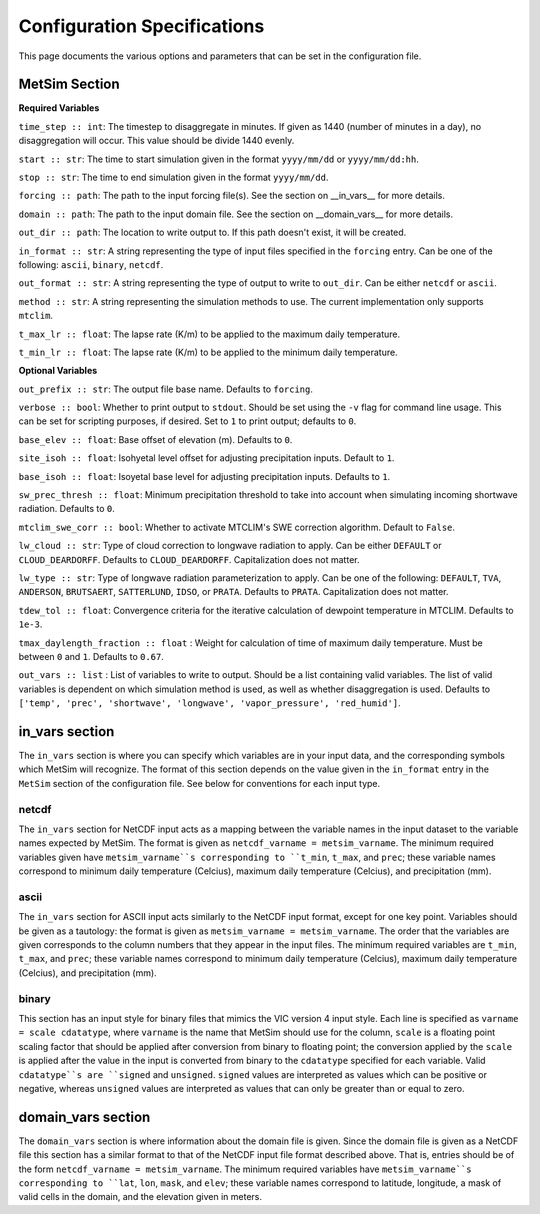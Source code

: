 .. _configuration:

Configuration Specifications
============================
This page documents the various options and
parameters that can be set in the configuration
file.

MetSim Section
--------------

**Required Variables**

``time_step :: int``: The timestep to disaggregate in minutes.  If given as 1440
(number of minutes in a day), no disaggregation will occur. This value should be
divide 1440 evenly.

``start :: str``: The time to start simulation given in the format 
``yyyy/mm/dd`` or ``yyyy/mm/dd:hh``.

``stop :: str``: The time to end simulation given in the format
``yyyy/mm/dd``.

``forcing :: path``: The path to the input forcing file(s).  See the section 
on __in_vars__ for more details.

``domain :: path``: The path to the input domain file.  See the section on 
__domain_vars__ for more details.

``out_dir :: path``: The location to write output to.  If this path doesn't 
exist, it will be created.

``in_format :: str``: A string representing the type of input files specified in
the ``forcing`` entry.  Can be one of the following: ``ascii``, ``binary``, 
``netcdf``.

``out_format :: str``: A string representing the type of output to write to 
``out_dir``.  Can be either ``netcdf`` or ``ascii``.

``method :: str``: A string representing the simulation methods to use.  The
current implementation only supports ``mtclim``.

``t_max_lr :: float``: The lapse rate (K/m) to be applied to the maximum daily 
temperature.

``t_min_lr :: float``: The lapse rate (K/m) to be applied to the minimum daily 
temperature.

**Optional Variables**

``out_prefix :: str``: The output file base name. Defaults to ``forcing``.

``verbose :: bool``: Whether to print output to ``stdout``.  Should be set using
the ``-v`` flag for command line usage.  This can be set for scripting purposes,
if desired. Set to ``1`` to print output; defaults to ``0``.

``base_elev :: float``: Base offset of elevation (m).  Defaults to ``0``.

``site_isoh :: float``: Isohyetal level offset for adjusting precipitation 
inputs.  Default to ``1``.

``base_isoh :: float``: Isoyetal base level for adjusting precipitation inputs. 
Defaults to ``1``.

``sw_prec_thresh :: float``: Minimum precipitation threshold to take into 
account when simulating incoming shortwave radiation.  Defaults to ``0``.

``mtclim_swe_corr :: bool``: Whether to activate MTCLIM's SWE correction 
algorithm. Default to ``False``.

``lw_cloud :: str``: Type of cloud correction to longwave radiation to apply. 
Can be either ``DEFAULT`` or ``CLOUD_DEARDORFF``.  Defaults to 
``CLOUD_DEARDORFF``.  Capitalization does not matter.

``lw_type :: str``: Type of longwave radiation parameterization to apply. Can be
one of the following: ``DEFAULT``, ``TVA``, ``ANDERSON``, ``BRUTSAERT``, 
``SATTERLUND``, ``IDSO``, or ``PRATA``.  Defaults to ``PRATA``.  Capitalization 
does not matter.

``tdew_tol :: float``: Convergence criteria for the iterative calculation of 
dewpoint temperature in MTCLIM.  Defaults to ``1e-3``.  

``tmax_daylength_fraction :: float`` : Weight for calculation of time of maximum
daily temperature.  Must be between ``0`` and ``1``.  Defaults to ``0.67``.

``out_vars :: list`` : List of variables to write to output.  Should be a list 
containing valid variables.  The list of valid variables is dependent on which 
simulation method is used, as well as whether disaggregation is used. Defaults 
to ``['temp', 'prec', 'shortwave', 'longwave', 'vapor_pressure', 'red_humid']``.


in_vars section
---------------
The ``in_vars`` section is where you can specify which variables are in your 
input data, and the corresponding symbols which MetSim will recognize. The 
format of this section depends on the value given in the ``in_format`` entry in 
the ``MetSim`` section of the configuration file.  See below for conventions for
each input type.


netcdf
``````
The ``in_vars`` section for NetCDF input acts as a mapping between the variable 
names in the input dataset to the variable names expected by MetSim.  The format
is given as ``netcdf_varname = metsim_varname``.  The minimum required variables 
given have ``metsim_varname``s corresponding to ``t_min``, ``t_max``, and 
``prec``; these variable names correspond to minimum daily temperature (Celcius), 
maximum daily temperature (Celcius), and precipitation (mm).

ascii
`````
The ``in_vars`` section for ASCII input acts similarly to the NetCDF input 
format, except for one key point.  Variables should be given as a tautology: the 
format is given as ``metsim_varname = metsim_varname``.  The order that the 
variables are given corresponds to the column numbers that they appear in the 
input files.  The minimum required variables are ``t_min``, ``t_max``, and 
``prec``; these variable names correspond to minimum daily temperature (Celcius), 
maximum daily temperature (Celcius), and precipitation (mm).

binary
``````
This section has an input style for binary files that mimics the VIC version 4 
input style.  Each line is specified as ``varname = scale cdatatype``, where 
``varname`` is the name that MetSim should use for the column, ``scale`` is a 
floating point scaling factor that should be applied after conversion from 
binary to floating point; the conversion applied by the ``scale`` is applied 
after the value in the input is converted from binary to the ``cdatatype`` 
specified for each variable.  Valid ``cdatatype``s are ``signed`` and 
``unsigned``.  ``signed`` values are interpreted as values which can be positive
or negative, whereas ``unsigned`` values are interpreted as values that can only
be greater than or equal to zero.

domain_vars section
-------------------
The ``domain_vars`` section is where information about the domain file is given.
Since the domain file is given as a NetCDF file this section has a similar 
format to that of the NetCDF input file format described above.  That is, 
entries should be of the form ``netcdf_varname = metsim_varname``. The minimum 
required variables have ``metsim_varname``s corresponding to ``lat``, ``lon``,
``mask``, and ``elev``; these variable names correspond to latitude, longitude, 
a mask of valid cells in the domain, and the elevation given in meters.

